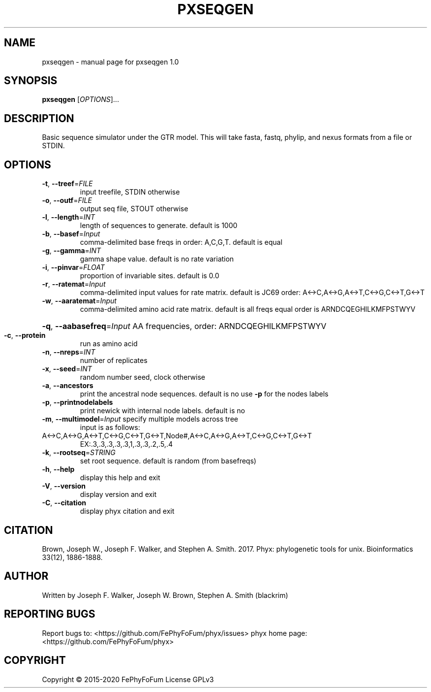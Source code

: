 .\" DO NOT MODIFY THIS FILE!  It was generated by help2man 1.47.6.
.TH PXSEQGEN "1" "December 2019" "pxseqgen 1.0" "User Commands"
.SH NAME
pxseqgen \- manual page for pxseqgen 1.0
.SH SYNOPSIS
.B pxseqgen
[\fI\,OPTIONS\/\fR]...
.SH DESCRIPTION
Basic sequence simulator under the GTR model.
This will take fasta, fastq, phylip, and nexus formats from a file or STDIN.
.SH OPTIONS
.TP
\fB\-t\fR, \fB\-\-treef\fR=\fI\,FILE\/\fR
input treefile, STDIN otherwise
.TP
\fB\-o\fR, \fB\-\-outf\fR=\fI\,FILE\/\fR
output seq file, STOUT otherwise
.TP
\fB\-l\fR, \fB\-\-length\fR=\fI\,INT\/\fR
length of sequences to generate. default is 1000
.TP
\fB\-b\fR, \fB\-\-basef\fR=\fI\,Input\/\fR
comma\-delimited base freqs in order: A,C,G,T. default is equal
.TP
\fB\-g\fR, \fB\-\-gamma\fR=\fI\,INT\/\fR
gamma shape value. default is no rate variation
.TP
\fB\-i\fR, \fB\-\-pinvar\fR=\fI\,FLOAT\/\fR
proportion of invariable sites. default is 0.0
.TP
\fB\-r\fR, \fB\-\-ratemat\fR=\fI\,Input\/\fR
comma\-delimited input values for rate matrix. default is JC69
order: A<\->C,A<\->G,A<\->T,C<\->G,C<\->T,G<\->T
.TP
\fB\-w\fR, \fB\-\-aaratemat\fR=\fI\,Input\/\fR
comma\-delimited amino acid rate matrix. default is all freqs equal
order is ARNDCQEGHILKMFPSTWYV
.HP
\fB\-q\fR, \fB\-\-aabasefreq\fR=\fI\,Input\/\fR AA frequencies, order: ARNDCQEGHILKMFPSTWYV
.TP
\fB\-c\fR, \fB\-\-protein\fR
run as amino acid
.TP
\fB\-n\fR, \fB\-\-nreps\fR=\fI\,INT\/\fR
number of replicates
.TP
\fB\-x\fR, \fB\-\-seed\fR=\fI\,INT\/\fR
random number seed, clock otherwise
.TP
\fB\-a\fR, \fB\-\-ancestors\fR
print the ancestral node sequences. default is no
use \fB\-p\fR for the nodes labels
.TP
\fB\-p\fR, \fB\-\-printnodelabels\fR
print newick with internal node labels. default is no
.TP
\fB\-m\fR, \fB\-\-multimodel\fR=\fI\,Input\/\fR specify multiple models across tree
input is as follows:
.TP
A<\->C,A<\->G,A<\->T,C<\->G,C<\->T,G<\->T,Node#,A<\->C,A<\->G,A<\->T,C<\->G,C<\->T,G<\->T
EX:.3,.3,.3,.3,.3,1,.3,.3,.2,.5,.4
.TP
\fB\-k\fR, \fB\-\-rootseq\fR=\fI\,STRING\/\fR
set root sequence. default is random (from basefreqs)
.TP
\fB\-h\fR, \fB\-\-help\fR
display this help and exit
.TP
\fB\-V\fR, \fB\-\-version\fR
display version and exit
.TP
\fB\-C\fR, \fB\-\-citation\fR
display phyx citation and exit
.SH CITATION
Brown, Joseph W., Joseph F. Walker, and Stephen A. Smith. 2017. Phyx: phylogenetic tools for unix. Bioinformatics 33(12), 1886-1888.
.SH AUTHOR
Written by Joseph F. Walker, Joseph W. Brown, Stephen A. Smith (blackrim)
.SH "REPORTING BUGS"
Report bugs to: <https://github.com/FePhyFoFum/phyx/issues>
phyx home page: <https://github.com/FePhyFoFum/phyx>
.SH COPYRIGHT
Copyright \(co 2015\-2020 FePhyFoFum
License GPLv3
